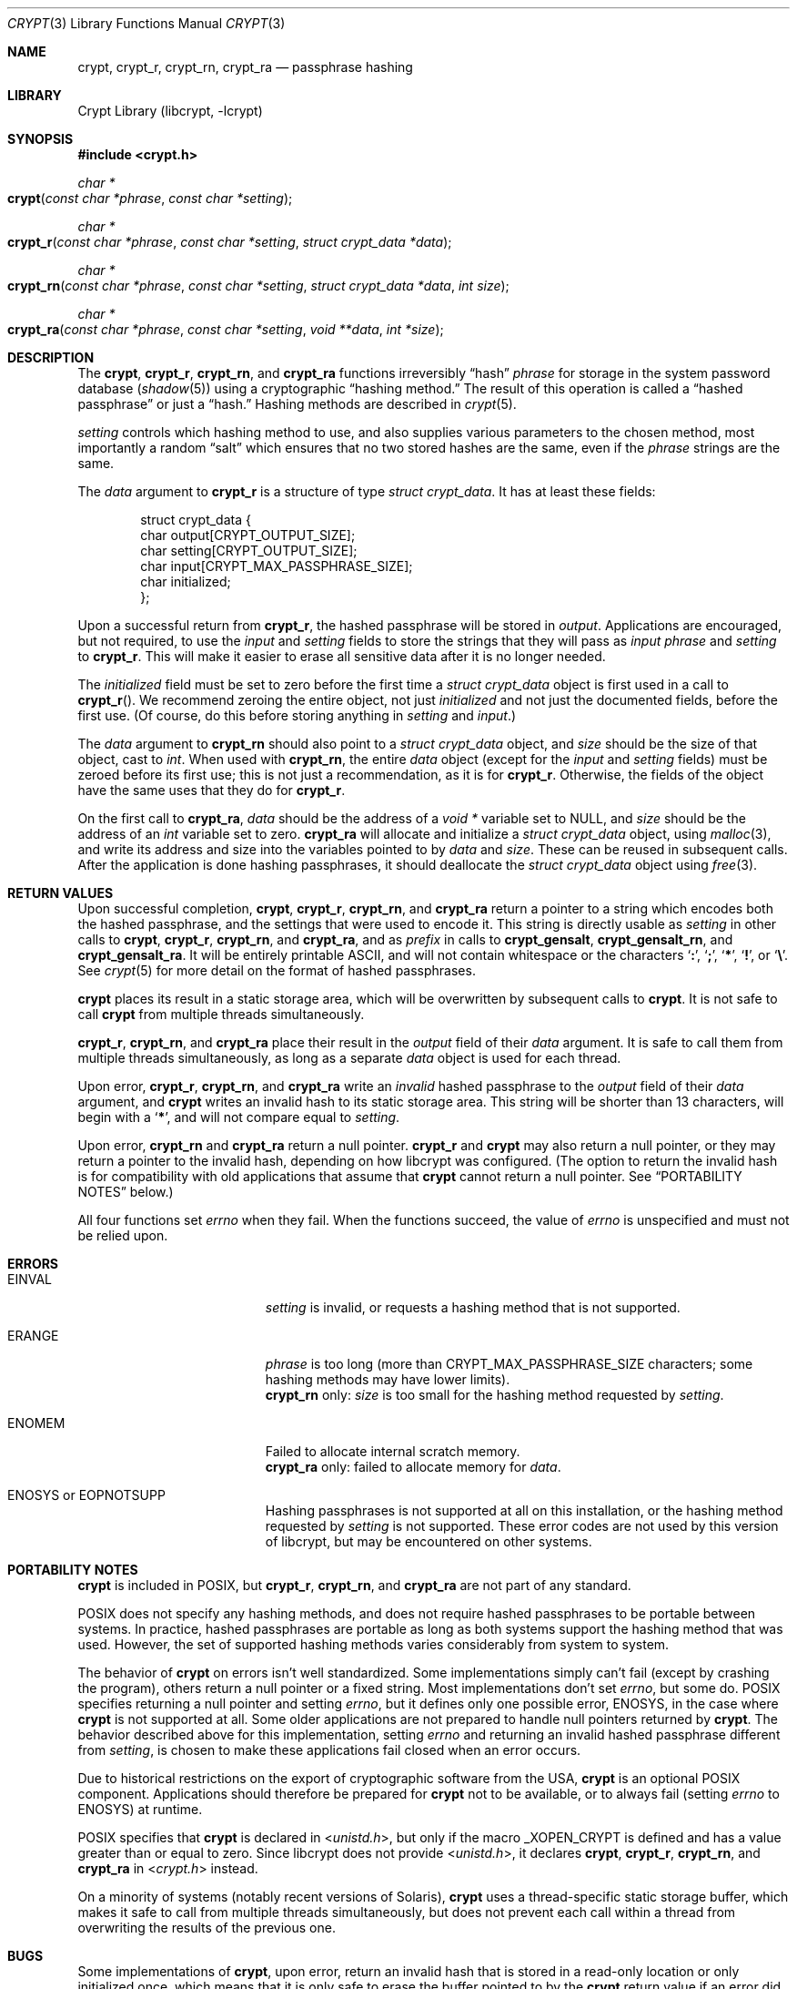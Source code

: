 .\" Written and revised by Solar Designer <solar at openwall.com> in 2000-2011.
.\" Revised by Zack Weinberg <zackw at panix.com> in 2017.
.\" Converted to mdoc format by Zack Weinberg in 2018.
.\"
.\" No copyright is claimed, and this man page is hereby placed in the public
.\" domain.  In case this attempt to disclaim copyright and place the man page
.\" in the public domain is deemed null and void, then the man page is
.\" Copyright 2000-2011 Solar Designer, 2017, 2018 Zack Weinberg, and it is
.\" hereby released to the general public under the following terms:
.\"
.\" Redistribution and use in source and binary forms, with or without
.\" modification, are permitted.
.\"
.\" There's ABSOLUTELY NO WARRANTY, express or implied.
.\"
.Dd October 11, 2017
.Dt CRYPT 3
.Os "Openwall Project"
.Sh NAME
.Nm crypt , crypt_r , crypt_rn , crypt_ra
.Nd passphrase hashing
.Sh LIBRARY
.Lb libcrypt
.Sh SYNOPSIS
.In crypt.h
.Ft "char *"
.Fo crypt
.Fa "const char *phrase"
.Fa "const char *setting"
.Fc
.Ft "char *"
.Fo crypt_r
.Fa "const char *phrase"
.Fa "const char *setting"
.Fa "struct crypt_data *data"
.Fc
.Ft "char *"
.Fo crypt_rn
.Fa "const char *phrase"
.Fa "const char *setting"
.Fa "struct crypt_data *data"
.Fa "int size"
.Fc
.Ft "char *"
.Fo crypt_ra
.Fa "const char *phrase"
.Fa "const char *setting"
.Fa "void **data"
.Fa "int *size"
.Fc
.Sh DESCRIPTION
The
.Nm crypt ,
.Nm crypt_r ,
.Nm crypt_rn ,
and
.Nm crypt_ra
functions irreversibly
.Dq hash
.Fa phrase
for storage in the system password database
.Pq Xr shadow 5
using a cryptographic
.Dq hashing method.
The result of this operation is called a
.Dq hashed passphrase
or just a
.Dq hash.
Hashing methods are described in
.Xr crypt 5 .
.Pp
.Fa setting
controls which hashing method to use,
and also supplies various parameters to the chosen method,
most importantly a random
.Dq salt
which ensures that no two stored hashes are the same,
even if the
.Fa phrase
strings are the same.
.Pp
The
.Fa data
argument to
.Nm crypt_r
is a structure of type
.Vt "struct crypt_data" .
It has at least these fields:
.Bd -literal -offset indent
struct crypt_data {
    char output[CRYPT_OUTPUT_SIZE];
    char setting[CRYPT_OUTPUT_SIZE];
    char input[CRYPT_MAX_PASSPHRASE_SIZE];
    char initialized;
};
.Ed
.Pp
Upon a successful return from
.Nm crypt_r ,
the hashed passphrase will be stored in
.Fa output .
Applications are encouraged, but not required, to use the
.Fa input
and
.Fa setting
fields to store the strings that they will pass as
.Fa input phrase
and
.Fa setting
to
.Nm crypt_r .
This will make it easier to erase all sensitive data
after it is no longer needed.
.Pp
The
.Fa initialized
field must be set to zero before the first time a
.Vt "struct crypt_data"
object is first used in a call to
.Fn crypt_r .
We recommend zeroing the entire object,
not just
.Fa initialized
and not just the documented fields,
before the first use.
(Of course, do this before storing anything in
.Fa setting
and
.Fa input . )
.Pp
The
.Fa data
argument to
.Nm crypt_rn
should also point to a
.Vt "struct crypt_data"
object, and
.Fa size
should be the size of that object, cast to
.Vt int .
When used with
.Nm crypt_rn ,
the entire
.Fa data
object (except for the
.Fa input
and
.Fa setting
fields) must be zeroed before its first use;
this is not just a recommendation, as it is for
.Nm crypt_r .
Otherwise, the fields of the object have the same uses that they do for
.Nm crypt_r .
.Pp
On the first call to
.Nm crypt_ra ,
.Fa data
should be the address of a
.Vt "void *"
variable set to NULL, and
.Fa size
should be the address of an
.Vt int
variable set to zero.
.Nm crypt_ra
will allocate and initialize a
.Vt "struct crypt_data"
object, using
.Xr malloc 3 ,
and write its address and size into the variables pointed to by
.Fa data
and
.Fa size .
These can be reused in subsequent calls.
After the application is done hashing passphrases,
it should deallocate the
.Vt "struct crypt_data"
object using
.Xr free 3 .
.Sh RETURN VALUES
Upon successful completion,
.Nm crypt ,
.Nm crypt_r ,
.Nm crypt_rn ,
and
.Nm crypt_ra
return a pointer to a string which encodes both the hashed passphrase,
and the settings that were used to encode it.
This string is directly usable as
.Fa setting
in other calls to
.Nm crypt ,
.Nm crypt_r ,
.Nm crypt_rn ,
and
.Nm crypt_ra ,
and as
.Fa prefix
in calls to
.Nm crypt_gensalt ,
.Nm crypt_gensalt_rn ,
and
.Nm crypt_gensalt_ra .
It will be entirely printable ASCII,
and will not contain whitespace
or the characters
.Sq Li \&: ,
.Sq Li \&; ,
.Sq Li \&* ,
.Sq Li \&! ,
or
.Sq Li \&\e .
See
.Xr crypt 5
for more detail on the format of hashed passphrases.
.Pp
.Nm crypt
places its result in a static storage area,
which will be overwritten by subsequent calls to
.Nm crypt .
It is not safe to call
.Nm crypt
from multiple threads simultaneously.
.Pp
.Nm crypt_r ,
.Nm crypt_rn ,
and
.Nm crypt_ra
place their result in the
.Fa output
field of their
.Fa data
argument.
It is safe to call them from multiple threads simultaneously,
as long as a separate
.Fa data
object is used for each thread.
.Pp
Upon error,
.Nm crypt_r ,
.Nm crypt_rn ,
and
.Nm crypt_ra
write an
.Em invalid
hashed passphrase to the
.Fa output
field of their
.Fa data
argument, and
.Nm crypt
writes an invalid hash to its static storage area.
This string will be shorter than 13 characters,
will begin with a
.Sq Li \&* ,
and will not compare equal to
.Fa setting .
.Pp
Upon error,
.Nm crypt_rn
and
.Nm crypt_ra
return a null pointer.
.Nm crypt_r
and
.Nm crypt
may also return a null pointer,
or they may return a pointer to the invalid hash,
depending on how libcrypt was configured.
(The option to return the invalid hash is for compatibility
with old applications that assume that
.Nm crypt
cannot return a null pointer.
See
.Sx PORTABILITY NOTES
below.)
.Pp
All four functions set
.Va errno
when they fail.
When the functions succeed, the value of
.Va errno
is unspecified and must not be relied upon.
.Sh ERRORS
.Bl -tag -width Er
.It Er EINVAL
.Fa setting
is invalid, or requests a hashing method that is not supported.
.It Er ERANGE
.Fa phrase
is too long
(more than
.Dv CRYPT_MAX_PASSPHRASE_SIZE
characters; some hashing methods may have lower limits).
.br
.Nm crypt_rn
only:
.Fa size
is too small for the hashing method requested by
.Fa setting .
.It Er ENOMEM
Failed to allocate internal scratch memory.
.br
.Nm crypt_ra
only: failed to allocate memory for
.Fa data .
.It Er ENOSYS No or Er EOPNOTSUPP
Hashing passphrases is not supported at all on this installation,
or the hashing method requested by
.Fa setting
is not supported.
These error codes are not used by this version of libcrypt,
but may be encountered on other systems.
.El
.Sh PORTABILITY NOTES
.Nm crypt
is included in POSIX, but
.Nm crypt_r ,
.Nm crypt_rn ,
and
.Nm crypt_ra
are not part of any standard.
.Pp
POSIX does not specify any hashing methods,
and does not require hashed passphrases to be portable between systems.
In practice, hashed passphrases are portable
as long as both systems support the hashing method that was used.
However, the set of supported hashing methods
varies considerably from system to system.
.Pp
The behavior of
.Nm crypt
on errors isn't well standardized.
Some implementations simply can't fail
(except by crashing the program),
others return a null pointer or a fixed string.
Most implementations don't set
.Va errno ,
but some do.
POSIX specifies returning a null pointer and setting
.Va errno ,
but it defines only one possible error,
.Er ENOSYS ,
in the case where
.Nm crypt
is not supported at all.
Some older applications are not prepared to handle null pointers
returned by
.Nm crypt .
The behavior described above for this implementation,
setting
.Va errno
and returning an invalid hashed passphrase different from
.Fa setting ,
is chosen to make these applications fail closed when an error occurs.
.Pp
Due to historical restrictions
on the export of cryptographic software from the USA,
.Nm crypt
is an optional POSIX component.
Applications should therefore be prepared for
.Nm crypt
not to be available,
or to always fail (setting
.Va errno
to
.Er ENOSYS )
at runtime.
.Pp
POSIX specifies that
.Nm crypt
is declared in
.In unistd.h ,
but only if the macro
.Dv _XOPEN_CRYPT
is defined and has a value greater than or equal to zero.
Since libcrypt does not provide
.In unistd.h ,
it declares
.Nm crypt ,
.Nm crypt_r ,
.Nm crypt_rn ,
and
.Nm crypt_ra
in
.In crypt.h
instead.
.Pp
On a minority of systems (notably recent versions of Solaris),
.Nm crypt
uses a thread-specific static storage buffer,
which makes it safe to call from multiple threads simultaneously,
but does not prevent each call within a thread
from overwriting the results of the previous one.
.Sh BUGS
Some implementations of
.Nm crypt ,
upon error,
return an invalid hash that is stored in a read-only location
or only initialized once,
which means that it is only safe to erase the buffer pointed to by the
.Nm crypt
return value if an error did not occur.
.Pp
.Vt "struct crypt_data"
may be quite large (32kB in this implementation of libcrypt;
over 128kB in some other implementations).
This is large enough that it may be unwise to allocate it on the stack.
.Pp
Some recently designed hashing methods need even more scratch memory,
but the
.Nm crypt_r
interface makes it impossible to change the size of
.Vt "struct crypt_data"
without breaking binary compatibility.
The
.Nm crypt_rn
interface could accommodate larger allocations for specific hashing methods,
but the caller of
.Nm crypt_rn
has no way of knowing how much memory to allocate.
.Nm crypt_ra
does the allocation itself,
but can only make a single call to
.Xr malloc 3 .
.Sh ATTRIBUTES
For an explanation of the terms used in this section, see
.Xr attributes 7 .
.TS
allbox;
lb lb lb
l l l.
Interface	Attribute	Value
T{
.Nm crypt
T}	Thread safety	MT-Unsafe race:crypt
T{
.Nm crypt_r ,
.Nm crypt_rn ,
.Nm crypt_ra
T}	Thread safety	MT-Safe
.TE
.sp
.Sh HISTORY
A rotor-based
.Nm crypt
function appeared in
.At v6 .
The
.Dq traditional
DES-based
.Nm crypt
first appeared in
.At v7 .
.Pp
.Nm crypt_r
originates with the GNU C Library.
There's also a
.Nm crypt_r
function on HP-UX and MKS Toolkit, but the prototypes and semantics
differ.
.Pp
.Nm crypt_rn
and
.Nm crypt_ra
originate with the Openwall project.
.Sh SEE ALSO
.Xr crypt_gensalt 3 ,
.Xr getpass 3 ,
.Xr getpwent 3 ,
.Xr shadow 3 ,
.Xr login 1 ,
.Xr passwd 1 ,
.Xr crypt 5 ,
.Xr passwd 5 ,
.Xr shadow 5 ,
.Xr pam 8
